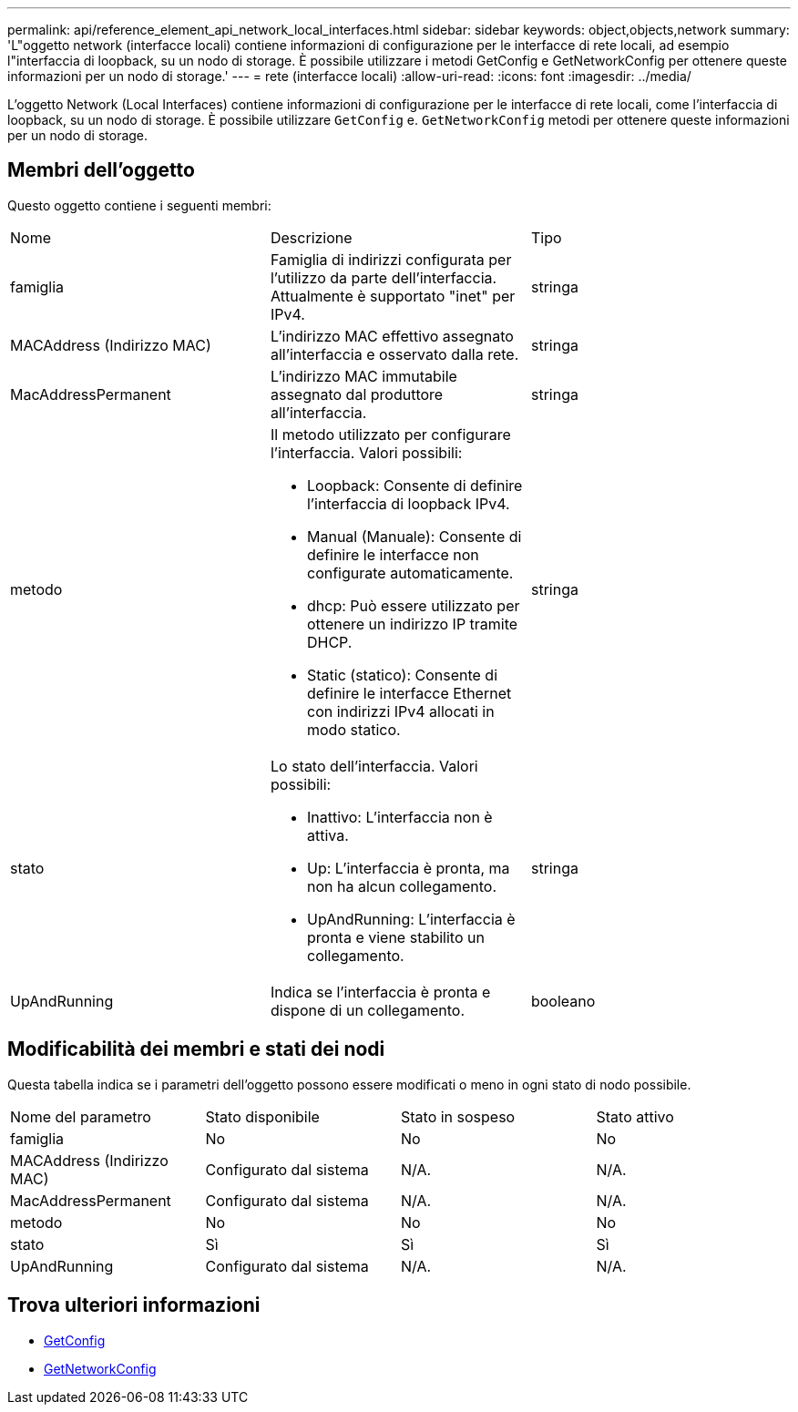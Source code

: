 ---
permalink: api/reference_element_api_network_local_interfaces.html 
sidebar: sidebar 
keywords: object,objects,network 
summary: 'L"oggetto network (interfacce locali) contiene informazioni di configurazione per le interfacce di rete locali, ad esempio l"interfaccia di loopback, su un nodo di storage. È possibile utilizzare i metodi GetConfig e GetNetworkConfig per ottenere queste informazioni per un nodo di storage.' 
---
= rete (interfacce locali)
:allow-uri-read: 
:icons: font
:imagesdir: ../media/


[role="lead"]
L'oggetto Network (Local Interfaces) contiene informazioni di configurazione per le interfacce di rete locali, come l'interfaccia di loopback, su un nodo di storage. È possibile utilizzare `GetConfig` e. `GetNetworkConfig` metodi per ottenere queste informazioni per un nodo di storage.



== Membri dell'oggetto

Questo oggetto contiene i seguenti membri:

|===


| Nome | Descrizione | Tipo 


 a| 
famiglia
 a| 
Famiglia di indirizzi configurata per l'utilizzo da parte dell'interfaccia. Attualmente è supportato "inet" per IPv4.
 a| 
stringa



 a| 
MACAddress (Indirizzo MAC)
 a| 
L'indirizzo MAC effettivo assegnato all'interfaccia e osservato dalla rete.
 a| 
stringa



 a| 
MacAddressPermanent
 a| 
L'indirizzo MAC immutabile assegnato dal produttore all'interfaccia.
 a| 
stringa



 a| 
metodo
 a| 
Il metodo utilizzato per configurare l'interfaccia. Valori possibili:

* Loopback: Consente di definire l'interfaccia di loopback IPv4.
* Manual (Manuale): Consente di definire le interfacce non configurate automaticamente.
* dhcp: Può essere utilizzato per ottenere un indirizzo IP tramite DHCP.
* Static (statico): Consente di definire le interfacce Ethernet con indirizzi IPv4 allocati in modo statico.

 a| 
stringa



 a| 
stato
 a| 
Lo stato dell'interfaccia. Valori possibili:

* Inattivo: L'interfaccia non è attiva.
* Up: L'interfaccia è pronta, ma non ha alcun collegamento.
* UpAndRunning: L'interfaccia è pronta e viene stabilito un collegamento.

 a| 
stringa



 a| 
UpAndRunning
 a| 
Indica se l'interfaccia è pronta e dispone di un collegamento.
 a| 
booleano

|===


== Modificabilità dei membri e stati dei nodi

Questa tabella indica se i parametri dell'oggetto possono essere modificati o meno in ogni stato di nodo possibile.

|===


| Nome del parametro | Stato disponibile | Stato in sospeso | Stato attivo 


 a| 
famiglia
 a| 
No
 a| 
No
 a| 
No



 a| 
MACAddress (Indirizzo MAC)
 a| 
Configurato dal sistema
 a| 
N/A.
 a| 
N/A.



 a| 
MacAddressPermanent
 a| 
Configurato dal sistema
 a| 
N/A.
 a| 
N/A.



 a| 
metodo
 a| 
No
 a| 
No
 a| 
No



 a| 
stato
 a| 
Sì
 a| 
Sì
 a| 
Sì



 a| 
UpAndRunning
 a| 
Configurato dal sistema
 a| 
N/A.
 a| 
N/A.

|===


== Trova ulteriori informazioni

* xref:reference_element_api_getconfig.adoc[GetConfig]
* xref:reference_element_api_getnetworkconfig.adoc[GetNetworkConfig]

